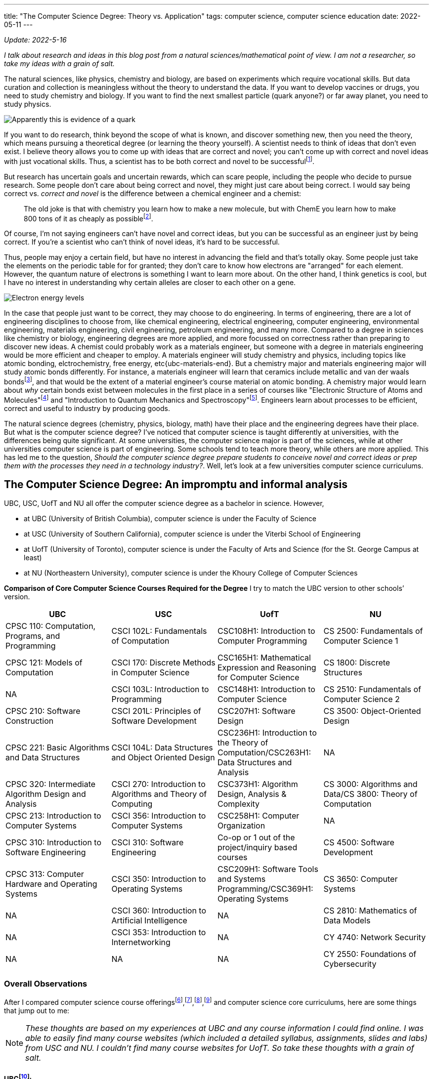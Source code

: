 ---
title: "The Computer Science Degree: Theory vs. Application"
tags: computer science, computer science education
date: 2022-05-11
---

:toc:

_Update: 2022-5-16_

_I talk about research and ideas in this blog post from a natural
sciences/mathematical point of view. I am not a researcher, so take my
ideas with a grain of salt._

The natural sciences, like physics, chemistry and biology, are based on
experiments which require vocational skills. But data curation and
collection is meaningless without the theory to understand the data. If
you want to develop vaccines or drugs, you need to study chemistry and
biology. If you want to find the next smallest particle (quark anyone?)
or far away planet, you need to study physics.

image::/images/cs-degree/quark.jpg[Apparently this is evidence of a quark]

If you want to do research, think beyond the scope of what is known, and
discover something new, then you need the theory, which means pursuing a
theoretical degree (or learning the theory yourself). A scientist needs
to think of ideas that don’t even exist. I believe theory allows you to
come up with ideas that are correct and novel; you can’t come up with
correct and novel ideas with just vocational skills. Thus, a scientist
has to be both correct and novel to be
successfulfootnote:[http://www.paulgraham.com/think.html[How to Think
for Yourself]].

But research has uncertain goals and uncertain rewards, which can scare
people, including the people who decide to pursue research. Some people
don’t care about being correct and novel, they might just care about
being correct. I would say being correct vs. _correct and novel_ is the
difference between a chemical engineer and a chemist:

:chem-reddit: footnote:[https://www.reddit.com/r/chemistry/comments/3gi2wl/chemical_engineering_vs_chemistry/[Chemical Engineering vs. Chemistry]]

____
The old joke is that with chemistry you learn how to make a new
molecule, but with ChemE you learn how to make 800 tons of it as cheaply
as possible{chem-reddit}.
____

Of course, I’m not saying engineers can’t have novel and correct ideas,
but you can be successful as an engineer just by being correct. If
you’re a scientist who can’t think of novel ideas, it’s hard to be
successful.

Thus, people may enjoy a certain field, but have no interest in
advancing the field and that’s totally okay. Some people just take the
elements on the periodic table for for granted; they don’t care to know
how electrons are "arranged" for each element. However, the quantum
nature of electrons is something I want to learn more about. On the
other hand, I think genetics is cool, but I have no interest in
understanding why certain alleles are closer to each other on a gene.

image::/images/cs-degree/ee.png[Electron energy levels]

:ubc-materials-eng: footnote:[https://mtrl.ubc.ca/undergraduate/current-students/course-lists-and-descriptions[Department of Materials Engineering:Course lists and descriptions]]

:materials-atomic-bonding: footnote:[https://docs.google.com/viewer?a=v&pid=sites&srcid=dWJjZml6ei5jb218d3d3fGd4OjNiODY2ZmQ0MGM4NzMyYTM[Bonding and Properties]]

In the case that people just want to be correct, they may choose to do
engineering. In terms of engineering, there are a lot of engineering
disciplines to choose from, like chemical engineering, electrical
engineering, computer engineering, environmental engineering, materials
engineering, civil engineering, petroleum engineering, and many more.
Compared to a degree in sciences like chemistry or biology, engineering
degrees are more applied, and more focussed on correctness rather than
preparing to discover new ideas. A chemist could probably work as a
materials engineer, but someone with a degree in materials engineering
would be more efficient and cheaper to employ. A materials engineer will
study chemistry and physics, including topics like atomic bonding,
elctrochemistry, free energy, etc{ubc-materials-end}. But a
chemistry major and materials engineering major will study atomic bonds
differently. For instance, a materials engineer will learn that ceramics
include metallic and van der waals bonds{materials-atomic-bonding}, and
that would be the extent of a material engineer’s course material on
atomic bonding. A chemistry major would learn about _why_ certain bonds
exist between molecules in the first place in a series of courses like
"Electronic Structure of Atoms and Molecules"footnote:[https://www.chem.ubc.ca/chemistry-412-structure-atoms-and-molecules[CHEM 412]] and "Introduction to Quantum Mechanics and
Spectroscopy"footnote:[https://www.chem.ubc.ca/chemistry-312-introduction-quantum-mechanics-and-spectroscopy-15[CHEM
312]]. Engineers learn about processes to be efficient, correct and
useful to industry by producing goods.

The natural science degrees (chemistry, physics, biology, math) have
their place and the engineering degrees have their place. But what is
the computer science degree? I’ve noticed that computer science is
taught differently at universities, with the differences being quite
significant. At some universities, the computer science major is part of
the sciences, while at other universities computer science is part of
engineering. Some schools tend to teach more theory, while others are
more applied. This has led me to the question, _Should the computer
science degree prepare students to conceive novel and correct ideas or
prep them with the processes they need in a technology industry?_.
Well, let’s look at a few universities computer science curriculums.

== The Computer Science Degree: An impromptu and informal analysis

UBC, USC, UofT and NU all offer the computer science degree as a
bachelor in science. However,

* at UBC (University of British Columbia), computer science is under the
Faculty of Science
* at USC (University of Southern California), computer science is under
the Viterbi School of Engineering
* at UofT (University of Toronto), computer science is under the Faculty
of Arts and Science (for the St. George Campus at least)
* at NU (Northeastern University), computer science is under the Khoury
College of Computer Sciences

*Comparison of Core Computer Science Courses Required for the Degree* I
try to match the UBC version to other schools’ version.

[width="100%",cols="25%,25%,25%,25%",options="header",]
|===
|UBC |USC |UofT |NU
|CPSC 110: Computation, Programs, and Programming |CSCI 102L:
Fundamentals of Computation |CSC108H1: Introduction to Computer
Programming |CS 2500: Fundamentals of Computer Science 1

|CPSC 121: Models of Computation |CSCI 170: Discrete Methods in Computer
Science |CSC165H1: Mathematical Expression and Reasoning for Computer
Science |CS 1800: Discrete Structures

|NA |CSCI 103L: Introduction to Programming |CSC148H1: Introduction to
Computer Science |CS 2510: Fundamentals of Computer Science 2

|CPSC 210: Software Construction |CSCI 201L: Principles of Software
Development |CSC207H1: Software Design |CS 3500: Object-Oriented Design

|CPSC 221: Basic Algorithms and Data Structures |CSCI 104L: Data
Structures and Object Oriented Design |CSC236H1: Introduction to the
Theory of Computation/CSC263H1: Data Structures and Analysis |NA

|CPSC 320: Intermediate Algorithm Design and Analysis |CSCI 270:
Introduction to Algorithms and Theory of Computing |CSC373H1: Algorithm
Design, Analysis & Complexity |CS 3000: Algorithms and Data/CS 3800:
Theory of Computation

|CPSC 213: Introduction to Computer Systems |CSCI 356: Introduction to
Computer Systems |CSC258H1: Computer Organization |NA

|CPSC 310: Introduction to Software Engineering |CSCI 310: Software
Engineering |Co-op or 1 out of the project/inquiry based courses |CS
4500: Software Development

|CPSC 313: Computer Hardware and Operating Systems |CSCI 350:
Introduction to Operating Systems |CSC209H1: Software Tools and Systems
Programming/CSC369H1: Operating Systems |CS 3650: Computer Systems

|NA |CSCI 360: Introduction to Artificial Intelligence |NA |CS 2810:
Mathematics of Data Models

|NA |CSCI 353: Introduction to Internetworking |NA |CY 4740: Network
Security

|NA |NA |NA |CY 2550: Foundations of Cybersecurity
|===

=== Overall Observations

:ubc-courses: footnote:[https://courses.students.ubc.ca/cs/courseschedule?pname=subjarea&tname=subj-department&dept=CPSC[UBC Computer Science Courses]]
:usc-courses: footnote:[https://classes.usc.edu/term-20223/classes/csci[USC Computer Science Courses]]
:uoft-courses: footnote:[https://artsci.calendar.utoronto.ca/section/Computer-Science[UofT Computer Science Courses]]

After I compared computer science course offerings{ubc-courses},{usc-courses},{uoft-courses},footnote:nu-cs[https://catalog.northeastern.edu/undergraduate/computer-information-science/computer-science/bscs/#programrequirementstext[NU CS Curriculum]] and computer science core curriculums, here are some things that jump out to me:

NOTE: _These thoughts are based on my experiences at UBC and any course information I could find online. I was able to easily find many course websites (which included a detailed syllabus, assignments, slides and labs) from USC and NU. I couldn’t find many course websites for UofT. So take these thoughts with a grain of salt._

[[UBC-CS,UBC CS Curriculum]]
==== UBCfootnote:[https://www.calendar.ubc.ca/vancouver/index.cfm?tree=12,215,410,421[UBC CS Curriculum]]:

* introductory computer science course is taught in functional paradigm
* there is a large focus on _functional programming_ which is regarded
as more "theoretical" due to its mathematical nature
** the result of a larger focus on functional programming means students
engage more with concepts like recursion
* _students are introduced to pointers and memory management in the
second year, later than other universities_
* students must learn a lot more programming languages including BSL
(dialect of Racket), Java, C, C++, etc.
* UBC has recently released a industry focussed course called "Applied
Industry Practices"", though it’s only offered in the summer
** thus UBC does not have as many industry/skills type of courses as
other universities
* compilers course is based on functional paradigm (Racket)footnote:411[https://www.students.cs.ubc.ca/~cs-411/2020w2/[CPSC 411]]

[[UofT-CS,UofT CS Curriculum]]
==== UofTfootnote:[https://artsci.calendar.utoronto.ca/section/Computer-Science#programs[UofT CS Curriculum]]:

* uses Python as first programming language
* no need for students to take explicit software engineering course if
they have done co-op. They can also choose out of a list of courses
(meaning they don’t need to do a software engineering course)
* courses tend to use Python and C for systems courses, and Java for OOP
course
* as a result of programming language choices, courses are _more OOP and
imperative based_
* has more industry type of courses like "Programming on the Web",
"Natural Language Computing", "High-Performance Scientific Computing"
* _students are introduced to OOP first and imperative programming first
(no recursion, pointers or memory management like UBC and USC)_
* compilers course is based on imperative paradigm (Using
Python???)footnote:488[https://www.cs.toronto.edu/~pdm/csc488/winter2019/assignments/a3.html[CSC488]]

[[USC-CS, USC CS Curriculum]]
==== USCfootnote:[https://www.cs.usc.edu/academic-programs/undergrad/computer-science/[USC CS Curriculum]]:

* uses C++ as first programming language
* courses seem more continuous, with 103L following right off from the
end of 102L.
** probably because C++ is used, and C++ fits nicely with the operating
systems course, data structures, and algorithms course
** only other language used is Java for OOP
* required to take ENGR 102, the engineering freshman academy
* required to take Introductions to AI and Internetworking
* choice of choosing a capstone course of either "Design and
Construction of Large Software Systems" or "Creating Your High-Tech Startup"
* required to take an embedded systems course
* has many "skills" focussed courses like "Professional C++",
"Native Console Multiplayer Game Development", "Programming Graphical
User Interfaces"
* also has more industry type of courses like "Creating Your High-Tech Startup"
* _students are introduced to pointers and memory management in their
first year, while they are introduced to recursion/functional
programming in their second/third year_

[[NU-CS, NU CS Curriculum]]
==== Northeasternfootnote:nu-cs[]

* first year computer science course is similar to UBC’s
* two fundamentals courses (2500 and 2510), whereas UBC only has one
(CPSC 110), before the OOP course
* students are required to do a security course
* there are both theoretical and proof based courses like computer-aided
reasoning, verification, synthesis. I haven’t seen other universities
have these type of courses at the undergrad level
* there are also very industry and skills focussed courses like mobile
development and web development.
* there are several concentrations a student can choose to do, including
concentrations that are more theoretical and concentrations that are
very industry focussed.
* only one low level course required
* a theory of computation course is required
* there is also a statistics/mathematics course that is tailored for the
computer science major: "Studies the methods and ideas in linear
algebra, multivariable calculus, and statistics that are most relevant
for the practicing computer scientist doing machine learning, modeling,
or hypothesis testing with data"
* students learn about Turing machines, Church-Turing thesis, automata
as part of their version of CPSC 320. Students at UBC can also learn
about the mentioned concepts but in another course (so it’s optional)
* there is a strong theory base for computer science degrees, but after
that your degree can be very theoretical or industry/skills focussed

In Canada, computer science seems to be treated closer to science,
meaning students don’t take many computer engineer-like courses. In the
USA, computer science seems to be treated more as engineering, meaning
students usually take a few low level hardware/systems courses that
electrical and computer engineers take.

The core curriculums are pretty similar in regards to courses in
operating systems, systems programming/computer systems/computer
organization. I’m guessing this is because many universities will teach
students about the Linux operating system. This is probably because
Linux is open sourced so it’s easier for professors and students to
access (they can access Linux through university servers), and how
there’s basically only two operating systems Linux (Unix/MacOS) and
Windows. Of course there are differences between Linux and MacOS, but
the general categories of operating systems will be Unix and Windows.
Additionally, since most systems programming has been done in C, 99% of
the time C is the language of choice for these courses.

For data structure and algorithm courses: At UBC, C++ is used for CPSC
221. USC also uses C++ for CSCI 104L. At UofT, I can’t seem to find what
CSC263H1 is taught in, so I will assume no programming language is used,
thought I may be completely wrong on this. NU also doesn’t seem to use a
programming language in their data structures and algorithms course.
Other then that, the data structures and algorithms course is pretty
similar in content between schools.

What differs the most are the introductory computer science courses, and
they differ drastically.
UBCfootnote:[http://cs110.students.cs.ubc.ca/syllabus.html[CPSC110]] and
NU’sfootnote:[https://felleisen.org/matthias/Thoughts/Developing_Developers.html[Developing
Developers]] introductory computer science course follows the HtDP
curriculum (that teaches a functional programming paradigm) using
teaching languages like BSL.
USCfootnote:[https://ee.usc.edu/~redekopp/cs102/Fa21Syllabus.pdf[CS102]]
uses C++ and teaches low-level concepts and imperative programming.
UofTfootnote:[https://www.cs.toronto.edu/dcs/ugdocs/course-outlines/2021/Fall/CSC108H1-Fall2021.pdf[CSCI108]]
follows the book "Practical Programming (3rd ed): An Introduction to
Computer Science Using Python 3" using Python to teach a bit of OOP but
not really anything about pointers or functional programming(?).

Additionally, some schools like UofT, USC and NU offer "pathways"
which list suggested/required courses a student should take. For
instance, there are specializations like "HCI", "Systems",
"Foundations", etc. UBC doesn’t have something like this, but students
could form their own pathway (it’s just not as explicit). These pathways
allow students to choose if they want their degree to be more theory
based or skills based.

== The Different Types of Schools

There’s a school of thought that functions are either pointers or
values. A C programmer would say "well functions are simply pointers in
memory". A Racket or ML programmer would say "well we treat functions
just like data, so they are values". What about the Java or Python
programmer? Well, I’m not sure. An introductory computer science course
usually falls within one (or neither) of these schools.

++++
<blockquote class="twitter-tweet"><p lang="en" dir="ltr">The TAs for the class I&#39;m teaching, Principles of Imperative Computation, got me a &quot;Functions are Pointers&quot; jacket. (These jackets are in opposition to the &quot;Functions are Values&quot; jackets from the functional programming TAs.) I now wear it to point at functions. <a href="https://t.co/godT7tPf2g">pic.twitter.com/godT7tPf2g</a></p>&mdash; ✨ Jean Yang ✨ (@jeanqasaur) <a href="https://twitter.com/jeanqasaur/status/989578047757185025?ref_src=twsrc%5Etfw">April 26, 2018</a></blockquote> <script async src="https://platform.twitter.com/widgets.js" charset="utf-8"></script>
++++

I think the introductory computer science course, and higher year
courses a university offers, greatly influence a student’s degree, and
their perception of computer science. Based on how a university conducts
their introductory computer science course and the upper year offerings,
I’ve come up with three types of schools.

=== The Engineering (Pointer) School

Schools in the USA that classify computer science under engineering such
as USC fall into this category. The computer science degree will be
similar to the computer engineering degree in the first year, with
students learning C++ and some hardware-focussed courses like embedded
systems.

The Pointer school then uses C++ for majority of the computer science
courses, including the introductory computer science course. This means
students learn about pointers and memory management very early on in
their computer science degrees. Theoretical concepts are covered in
later years of the degree.

Thus, the course is modeled around the programming language, rather than
the programming language being modeled around the concepts. As an
example, in the first computer science course at USC, students must
learn data representation of integers and strings before they can use
them in C++; this is because C++ is a low-level language. Concepts are
more concrete rather than abstract, like learning about "passing
arrays". Someone learning functional programming doesn’t need to know
how integers and arrays are stored in memory or whether they should use
`u16` or `u32` in order to use an integer or array.

Engineering schools can also be industry schools because higher level
courses will offer more industry skills and focus on teaching
"fashionable programming languages and currently popular programming
paradigms"footnote:cs-does-not-matter[https://cs.brown.edu/~sk/Publications/Papers/Published/fk-why-cs-doesnt-matter/paper.pdf[Viewpoint: Why Computer Science Doesn’t Matter]].

=== The Functional Programming (Theory) School

Schools like UBC or NU fall into this category, and teach the
introductory computer science course based on a systematic approach
(Structure and Interpretation of Programs/HtDP, UBC and NU both using HtDP)footnote:htdp[http://cs.brown.edu/~sk/Publications/Papers/Published/fffk-htdp-vs-sicp-journal/[HtDP vs. SICP]] using an
educational programming language in the functional programming paradigm.
This systematic approach stresses "explicit and systematic approaches
to program
design"footnote:[https://felleisen.org/matthias/Thoughts/Developing_Developers.html[Developing
Developers]], rather than worrying about number representation, pointers
and memory management that pointer/engineering schools would focus on. A
functional programming paradigm is usually used because it’s easier to
reason about: no mutation, data and state are separate, and it looks
similar to algebra (given an input, you get an output). There is a large
emphasis on forming well designed and correct programs and using
concepts like recursion which can be easily proved correct through
induction. Whereas to prove a `for loop` is correct you require more
steps. Many more theoretical concepts are covered, due to the simple
nature of the high level educational language, which allows students to
focus more on learning and practicing abstract or theoretical concepts
like recursion and higher order functions. In general, there is a focus
on aligning programming with mathematics, for instance by the
"composition of functions and expressions"footnote:cs-does-not-matter[].

In regards to upper year offerings, NU has course offerings in
Computer-Aided Reasoning, Complexity Theory, and System Specification,
Verification, and Synthesis (to name a few). These types of courses are
more of the "formal" and "mathematical" nature, and rarely offered
to undergrads at other universities, including UBC! Even similar courses
can differ at a theory school. At UBC, the compiler course is taught in
Racket and centers around creating a compiler for a functional language,
whereas at UofT, the compiler course is taught in Python and focusses on
creating a compiler for an imperative language.

A theory school provides you a stronger theory background, which is good
if you will plan to go into grad school or research.

=== The Java or Python (Industry) School

I first learned about the concept when reading a paperfootnote:principles-2-practice[Tobin-Hochstadt, S., & Van Horn, D. (2013). From Principles to Practice with Class in the First Year. Electronic Proceedings in Theoretical Computer Science, 136, 1–15. doi:10.4204/eptcs.136.1]
about using teaching languages to introduce objects and
eventually OOP. While reading the references, I was intrigued by a blog
post called "The Perils of
JavaSchools"footnote:[https://www.joelonsoftware.com/2005/12/29/the-perils-of-javaschools-2/[The
Perils of JavaSchools]], which is where I learned the concept of a
JavaSchool.

So what is a JavaSchool, or more generally an "industry" school? An
industry school is one that teaches what is currently popular in
industry, aka "teaching fashionable programming languages and currently
popular programming paradigms"footnote:cs-does-not-matter[]. For the
introductory programming course, a popular mainstream programming
language like Java or Python along with a popular programming paradigm,
such as object orientated programming is taught. Concepts like pointers
or recursion are merely brushed over, or never even mentioned until the
systems course or the algorithms course.

"You may be wondering if teaching object oriented
programming (OOP) is a good weed-out substitute for pointers and
recursion. The quick answer: no. Without debating OOP on the merits, it
is just not hard enough to weed out mediocre programmers. OOP in school
consists mostly of memorizing a bunch of vocabulary terms like
“encapsulation" and "inheritance" and taking multiple-choice
quizzicles on the difference between polymorphism and overloading. Not
much harder than memorizing famous dates and names in a history class,
OOP poses inadequate mental challenges to scare away first-year
students. When you struggle with an OOP problem, your program still
works, it’s just sort of hard to maintain. Allegedly. But when you
struggle with pointers, your program produces the line Segmentation
Fault and you have no idea what’s going on, until you stop and take a
deep breath and really try to force your mind to work at two different
levels of abstraction simultaneously."
-- Joel Spolsky, https://www.joelonsoftware.com/2005/12/29/the-perils-of-javaschools-2/[The Perils of JavaSchools]

I didn’t choose to attend UofT and UofC for computer science because
they were industry schools that taught OOP using Python in the
introductory computer science course, and many of their higher year
courses didn’t seem interesting to me. But they may seem interesting to
someone more industry orientated.

Another argument against teaching OOP in the introductory computer
science course is that the "complexity of object-orientated programming
bears little fruit"footnote:cs-does-not-matter[] for first year students.

"It makes no sense to teach students how to engineer
structure of large programs when they are yet to write any programs with
a complexity worth structuring."
-- Matthias Felleisen and Shriram Krishnamurthi, http://cs.brown.edu/~sk/Publications/Papers/Published/fk-why-cs-doesnt-matter/[Why Computer Science Doesn’t Matter]

Industry schools will also have upper year courses like "web
development", "mobile development", or computer science courses that
are also business oriented. USC, UofT and NU have courses like this.

With that being said, industry schools prepare you to with skills to
write software for the industry.

=== Why make the distinction between "Pointer" and "Industry" School?

Computer engineering and computer science are frequently confused. Is
the operating system more part of computer science or web development?
Should computer science students learn how to interact with memory if
they probably won’t be writing code that uses Linux system calls?

Computer engineering is more associated with how a computer works, down
to the circuits and metal bits, in addition to assembly and C. Pointer
schools which classify computer science as part of engineering likely
have more low-level courses and an emphasis on low-level concepts.

On the other hand, an industry school sees computer science more for
being software that has been created with high-level languages like
Java. Thus, industry schools won’t focus on low-level concepts that
much, because popular languages like Java, Python and JavaScript have
abstracted away the details of memory.

_This is how I would categorise the four schools I analyzed_ 

image::/images/cs-degree/schoolRadarChart.png[]

== Are Computer Science Degrees too Theoretical?

Time and time again I hear people complain that computer science degrees
are useless. This probably occurs more at UBC than other schools because
there aren’t many courses that contain "industry skills" like web
development. The only course that teaches web development technologies
at UBC (CPSC
455)footnote:[https://courses.students.ubc.ca/cs/courseschedule?sesscd=S&campuscd=UBC&pname=subjarea&tname=subj-section&sessyr=2022&course=455&section=901&dept=CPSC[CPSC
455]] is only offered in the summer. UBC has many higher level theory
based courses, like Definition of Programming Languages (taught in
Racket), Introduction to Compiler Construction (which is applied because
there’s a project, but taught in (a functional paradigm) Racket, which
students may feel is more "theoretical" than say using Python like
UofT does), Numerical Linear Algebra, Computational Optimization and
Advanced Algorithms Design and Analysis to name a few. Besides the web
development course offer in the summer, there aren’t many courses that
directly teach "popular and hot"* industry skills at UBC.

*There are game development courses at UBC, but most computer science
students aren’t interested in game development due to the lower end
salary and grueling hours as compared to a Big Tech job.

Meanwhile, at USC, NU, and UofT there are many more courses that
directly teach industry skills. At USC, there are courses called
"Programming Graphical User Interfaces" and "Android App
Development". Similarly, UofT has "Programming on the Web",
"Designing Systems for Real World Problems", "The Business of
Software". At NU, students can choose to make their degree more
industry focussed or theory focussed, hence why NU is strong in both
theory and industry in the radar chart above.

image::/images/cs-degree/theory-vs-industry.png[]

In regards to core curriculums, NU’s is the most theory based. Students
learn about the Turing thesis for instance, which none of the other 3
universities require. Next is UBC. UBC’s focus on a functional paradigm
makes it more theory based than USC or UofT, which teach their
introductory computer science course with an low-level / OOP focus,
respectively. USC and UofT are close in terms of core curriculums, but
UofT edges USC over theory based on computer science course offerings;
UofT has more theory based higher level course offerings than USC. This
is just my observation.

Maybe you’re wondering why there’s so many differences in how
universities teach computer science. Different schools can really offer
a different computer science education to their students. Well I think
it’s because of the confusion of what computer science is.

"there is a widespread belief that computing science as
such has been all but completed and that, consequently, computing has
"matured" from a theoretical topic for the scientists to a practical
issue for the engineers, the managers and the entrepreneurs, i.e. mostly
people —and there are many of those!— who can accept the application of
science for the obvious benefits, but feel rather uncomfortable with its
creation because they don’t understand what the doing of research, with
its intangible goals and its uncertain rewards, entails."
-- Edsger W. Dijkstra, https://www.cs.utexas.edu/users/EWD/transcriptions/EWD13xx/EWD1304.html[The end of Computing Science]

The question we need to ask then:

*Is the computer science degree for students who wish to pursue research
in computer science to think of correct and novel ideas, or for the
student who only cares about being correct and making money in the
software industry?*

Currently, the computer science degree at many schools tries to do it
all: prepare students for grad school and prepare students to create web
applications in the software industry. I don’t think this is good
because one area severely lacking in many computer science degrees (not
in the curriculum or offered in higher level courses) is reasoning and
formal verification of systems (and security)! Dijkstra also thought the
same many years ago!

"Until the end of his life, Dijkstra maintained that
the central challenges of computing hadn’t been met to his satisfaction,
due to an insufficient emphasis on program correctness (though not
obviating other requirements, such as maintainability and efficiency)"
-- https://en.wikipedia.org/wiki/On_the_Cruelty_of_Really_Teaching_Computer_Science[Wikipedia]

I don’t think universities are equipping computer science students to do
research in areas like formal verification, dependent types, compiler
correctness and more. I also don’t think computer science degrees are
equipping students well for the industry either. There needs to be a
different path for computer scientists and software developers, like
there is for chemists and chemical engineers. Computer science is a
different subject than software
developmentfootnote:[https://www.joelonsoftware.com/2005/01/02/advice-for-computer-science-college-students/[Advice
for Computer Science College Students]].

So is the computer science degree too theoretical? *If the computer
science degree is to prepare students to do the hard work of thinking of
correct and novel ideas in the field of computer science, then no, the
computer science degree is not too theoretical. It actually isn’t
theoretical enough.* _Of course, this means there should be a different
degree for people who want to work in the software industry._

For instance, we can all agree that software is laden with bugs and as
Dijkstra says:

"On the contrary, most of our systems are much more
complicated than can be considered healthy, and are too messy and
chaotic to be used in comfort and confidence. The average customer of
the computing industry has been served so poorly that he expects his
system to crash all the time, and we witness a massive worldwide
distribution of bug-ridden software for which we should be deeply
ashamed."
-- Edsger W. Dijkstra", https://www.cs.utexas.edu/users/EWD/transcriptions/EWD13xx/EWD1304.html[The end of Computing Science]

Verifying programs is hard. But everything is a program in computer
science! A compiler is a program that takes in a program and outputs
another program! It’s one thing to write a program, and another thing to
verify a program is both useful and correct.

I liken it to the production of drugs. It’s one thing to discover a
drug, and it’s another thing to synthesize that drug. Then it’s another
thing to learn how to synthesize that drug on a large scale as safely
and effectively as possible. Without someone who understands the theory,
you can’t think of a way of making a drug. For instance, an novice
chemistry student may find the formula to create a drug, and realise
they have unfortunately created stereoisomers of the drug. But only one
stereoisomer of the drug works; in most cases, the other stereoisomers
are not effective or even harmful. There are ways to filter the
products, but this means you waste around half of your products, which
is not good because many drug precursors are byproducts of the oil and
gas
industryfootnote:[https://emergency.cdc.gov/agent/benzene/basics/facts.asp[Benzene]],
so we don’t have an infinite supply. This is a hard problem in
chemistry, the solution being awarded a 2021 Nobel Prize in
Chemistryfootnote:[https://www.nobelprize.org/prizes/chemistry/2021/press-release[2021
Nobel Prize in Chemistry]].

image::/images/cs-degree/lemon.jpeg[]

For a long time, drug makers were stuck having to filter out their
products for the correct stereoisomer. After years of research, there
are now ways to conduct "asymmetric organocatalysis", meaning you only
create one stereoisomer. Similarly to program verification, we are
currently stuck writing tests. But "testing cannot prove the absence of
bugs it can prove their
existence"footnote:[https://wiki.c2.com/?TestsCantProveTheAbsenceOfBugs[Tests
Cant Prove The Absence Of Bugs]]. For now, we are just stuck writing
tests among tests and hoping for the best, like the novice chemistry
student was stuck just filtering out the products for the correct
stereoisomer.

But how can be achieve this ability to easily verify a program is
correct? How do we prove the absence of bugs so we don’t get
catastrophic scenarios like
NASAfootnote:[https://ti.arc.nasa.gov/m/pub-archive/1338h/1338%20(Brat).pdf[NASA]]
sometimes does? With research. Which requires a strong understanding of
theory. Right now, formal verification is an "unmastered complexity".
Many problems in computer science are an "unmasterd complexity".

____
You see, while we all know that unmastered complexity is at the root of
the misery, we do not know what degree of simplicity can be obtained,
nor to what extent the intrinsic complexity of the whole design has to
show up in the interfaces. We simply do not know yet the limits of
disentanglement. We do not know yet whether intrinsic intricacy can be
distinguished from accidental intricacy. We do not know yet whether
trade-offs will be possible. We do not know yet whether we can invent
for intricacy a meaningful concept about which we can prove theorems
that help. *To put it bluntly, we simply do not know yet what we should
be talking about, but that should not worry us, for it just illustrates
what was meant by "intangible goals and uncertain rewards"*.
____

So how do we figure out the "limits of disentanglement" and
"trade-offs"? By equipping students with the theory required to think
of correct and novel ideas.
